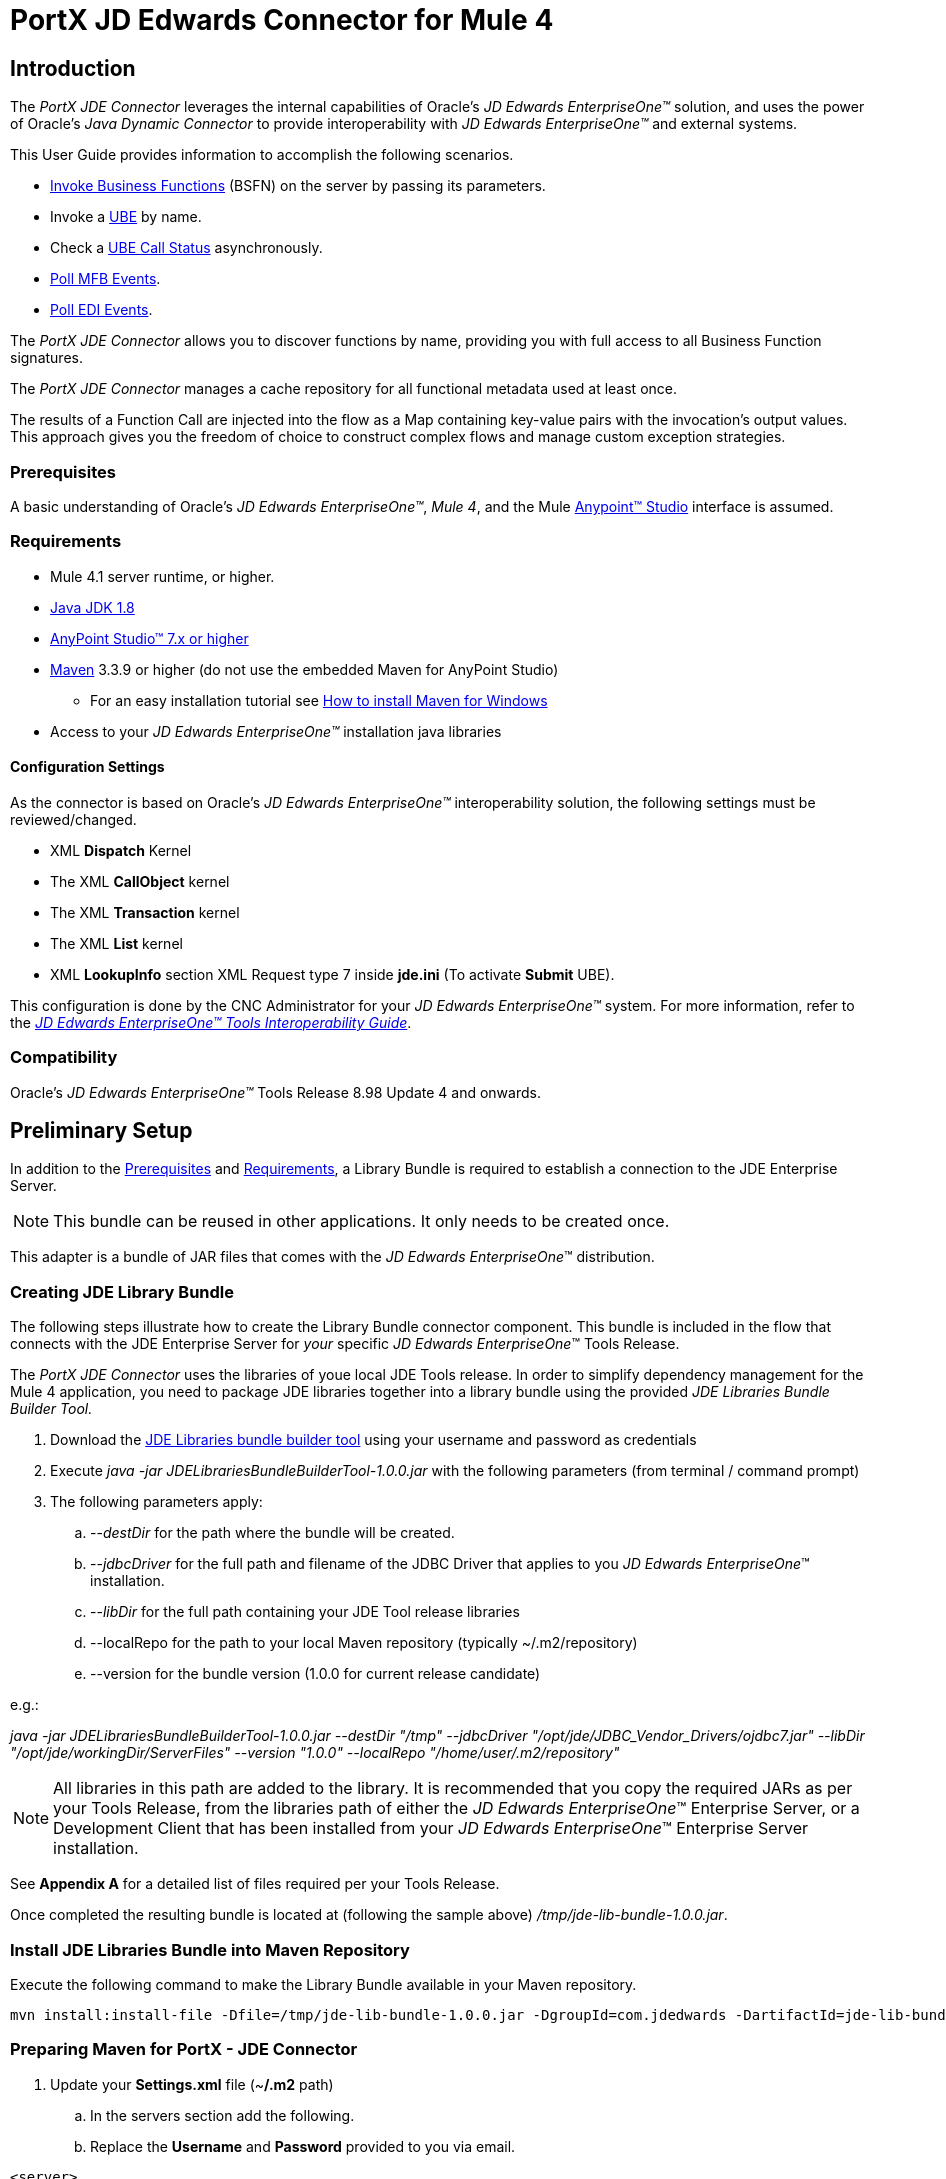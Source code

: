 = PortX JD Edwards Connector for Mule 4
:keywords: add_keywords_separated_by_commas
:imagesdir: images
:toc: macro
:toclevels: 2

== Introduction

The _PortX JDE Connector_ leverages the internal capabilities of Oracle’s _JD Edwards EnterpriseOne™_ solution, and uses the power of Oracle’s _Java Dynamic Connector_ to provide interoperability with _JD Edwards EnterpriseOne™_ and external systems.

This User Guide provides information to accomplish the following scenarios.

* xref:anypoint-studio-project.adoc[Invoke Business Functions] (BSFN) on the server by passing its parameters.
////
* <<Invoke Business Functions>> (BSFN) on the server using Transaction Processing.
////
* Invoke a xref:demo_ube.adoc[UBE] by name.
* Check a xref:demo_ube_status.adoc[UBE Call Status] asynchronously.
* xref:demo_poll_mbf_events.adoc[Poll MFB Events].
* xref:demo_poll_edi_events.adoc[Poll EDI Events].


The _PortX_ _JDE Connector_ allows you to discover functions by name, providing you with full access to all Business Function signatures.

The _PortX_ _JDE Connector_ manages a cache repository for all functional metadata used at least once.

The results of a Function Call are injected into the flow as a Map containing key-value pairs with the invocation’s output values. This approach gives you the freedom of choice to construct complex flows and manage custom exception strategies.

=== Prerequisites

A basic understanding of Oracle’s _JD Edwards EnterpriseOne™_, _Mule 4_, and the Mule https://docs.mulesoft.com/anypoint-studio/v/6/download-and-launch-anypoint-studio[Anypoint™ Studio] interface is assumed.

=== Requirements
* Mule 4.1 server runtime, or higher.
* https://www.oracle.com/technetwork/java/javase/downloads/jdk8-downloads-2133151.html[Java JDK 1.8]
* https://www.mulesoft.com/lp/dl/studio[AnyPoint Studio™ 7.x or higher]
* https://maven.apache.org/download.cgi[Maven] 3.3.9 or higher (do not use the embedded Maven for AnyPoint Studio)
** For an easy installation tutorial see https://www.mkyong.com/maven/how-to-install-maven-in-windows/[How to install Maven for Windows]
* Access to your _JD Edwards EnterpriseOne™_ installation java libraries

==== *Configuration Settings*
As the connector is based on Oracle’s _JD Edwards EnterpriseOne™_ interoperability solution, the following settings must be reviewed/changed.

* XML *Dispatch* Kernel
* The XML *CallObject* kernel
* The XML *Transaction* kernel
* The XML *List* kernel
* XML *LookupInfo* section XML Request type 7 inside *jde.ini* (To activate *Submit* UBE).

This configuration is done by the CNC Administrator for your _JD Edwards EnterpriseOne™_ system. For more information, refer to the https://docs.oracle.com/cd/E53430_01/EOTIN/title.htm[_JD Edwards EnterpriseOne™ Tools Interoperability Guide_].

=== Compatibility
Oracle’s _JD Edwards EnterpriseOne™_ Tools Release 8.98 Update 4 and onwards.

== Preliminary Setup

In addition to the <<Prerequisites>> and <<Requirements>>, a Library Bundle is required to establish a connection to the JDE Enterprise Server. 

NOTE: This bundle can be reused in other applications. It only needs to be created once.

This adapter is a bundle of JAR files that comes with the _JD Edwards EnterpriseOne_™ distribution.

=== Creating JDE Library Bundle

The following steps illustrate how to create the Library Bundle connector component. This bundle is included in the flow that connects with the JDE Enterprise Server for _your_ specific _JD Edwards EnterpriseOne_™ Tools Release.

The _PortX JDE Connector_ uses the libraries of youe local JDE Tools release. In order to simplify dependency management for the Mule 4 application, you need to package JDE libraries together into a library bundle using the provided _JDE Libraries Bundle Builder Tool._


. Download the https://portx.jfrog.io/portx/tools/JDELibrariesBundleBuilderTool.zip[JDE Libraries bundle builder tool] using your username and password as credentials
. Execute _java -jar JDELibrariesBundleBuilderTool-1.0.0.jar_ with the following parameters (from terminal / command prompt)
. The following parameters apply:
[loweralpha]
.. --_destDir_ for the path where the bundle will be created.
.. --_jdbcDriver_ for the full path and filename of the JDBC Driver that applies to you _JD Edwards EnterpriseOne_™ installation.
.. --_libDir_ for the full path containing your JDE Tool release libraries
.. --localRepo for the path to your local Maven repository (typically ~/.m2/repository)
.. --version for the bundle version (1.0.0 for current release candidate)

e.g.:

_java -jar JDELibrariesBundleBuilderTool-1.0.0.jar --destDir "/tmp" --jdbcDriver "/opt/jde/JDBC_Vendor_Drivers/ojdbc7.jar" --libDir "/opt/jde/workingDir/ServerFiles" --version "1.0.0" --localRepo "/home/user/.m2/repository"_

NOTE: All libraries in this path are added to the library. It is recommended that you copy the required JARs as per your Tools Release, from the libraries path of either the __JD Edwards EnterpriseOne__™ Enterprise Server, or a Development Client that has been installed from your __JD Edwards EnterpriseOne__™ Enterprise Server installation.

See *Appendix A* for a detailed list of files required per your Tools Release.

Once completed the resulting bundle is located at (following the sample above) _/tmp/jde-lib-bundle-1.0.0.jar_.

=== Install JDE Libraries Bundle into Maven Repository

Execute the following command to make the Library Bundle available in your Maven repository.

[source]
mvn install:install-file -Dfile=/tmp/jde-lib-bundle-1.0.0.jar -DgroupId=com.jdedwards -DartifactId=jde-lib-bundle -Dversion=1.0.0 -Dclassifier=mule-4 -Dpackaging=jar

=== Preparing Maven for PortX - JDE Connector

. Update your *Settings.xml* file (~*/.m2* path)
[loweralpha]
.. In the servers section add the following.
.. Replace the *Username* and *Password* provided to you via email.

[source,xml]
----
<server>
    <id>portx-repository-releases</id>
    <username>youruser</username>
    <password>yourpassword</password>
</server>
----

=== Add PortX JDE License to Mule Runtime

Your _PortX JDE Connector_ license can be added one of two ways.

* Copy the license file in the project folder *src/main/resources*.
* Copy the license file to Mule installation folder *mule/conf*.

=== __JD Edwards EnterpriseOne__™ Server Configuration Requirements

To ensure the correct operation of all JDE Connector features, the Enterprise Server requires the following *jde.ini* file settings:

Please refer to https://docs.oracle.com/cd/E53430_01/EOTIN/title.htm[_JD Edwards EnterpriseOne™ Tools Interoperability Guide_] to check updates, and locate different *.dll* extensions for other platforms.

NOTE: The following *.dll* files all relate to the _Microsoft Windows_ platform.

This configuration must be done by your CNC administrator. Refer to https://docs.oracle.com/cd/E53430_01/EOTIN/title.htm[_JD Edwards EnterpriseOne™ Tools Interoperability Guide_]

. Ensure that sufficient processes are available for the *XML List Kernel*.

[source,ini]
----
[JDENET_KERNEL_DEF16]

krnlName=XML List Kernel 
dispatchDLLName=xmllist.dll 
dispatchDLLFunction=_XMLListDispatch@28 
maxNumberOfProcesses=3 
numberOfAutoStartProcesses=1
----

[start=2]
. Ensure that sufficient processes are available for the XML *Dispatch* Kernel.

[source,ini]
----
[JDENET_KERNEL_DEF22]
dispatchDLLName=xmldispatch.dll
dispatchDLLFunction=_XMLDispatch@28 
maxNumberOfProcesses=1 
numberOfAutoStartProcesses=1
----

[start=3]
. Ensure that sufficient processes are available for the XML *Service* Kernel.

[source,ini]
----
[JDENET_KERNEL_DEF24]
krnlName=XML Service KERNEL 
dispatchDLLName=xmlservice.dll 
dispatchDLLFunction=_XMLServiceDispatch@28 
maxNumberOfProcesses=1 
numberOfAutoStartProcesses=0
----

[start=4]
. Ensure that the *LREngine* has a suitable output storage location and sufficient disk allocation.

[source,ini]
----
[LREngine]
System=C:\JDEdwardsPPack\E920\output 
Repository_Size=20 
Disk_Monitor=YES
----

[start=5]
. Ensure that the XML Kernels are correctly defined.

[source,ini]
----
[XMLLookupInfo]
XMLRequestType1=list 
XMLKernelMessageRange1=5257 
XMLKernelHostName1=local 
XMLKernelPort1=0

XMLRequestType2=callmethod 
XMLKernelMessageRange2=920 
XMLKernelHostName2=local 
XMLKernelPort2=0

XMLRequestType3=trans 
XMLKernelMessageRange3=5001 
XMLKernelHostName3=local 
XMLKernelPort3=0

XMLRequestType4=JDEMSGWFINTEROP 
XMLKernelMessageRange4=4003 
XMLKernelHostName4=local 
XMLKernelPort4=0 
XMLKernelReply4=0

XMLRequestType5=xapicallmethod 
XMLKernelMessageRange5=14251 
XMLKernelHostName5=local 
XMLKernelPort5=0 
XMLKernelReply5=0

XMLRequestType6=realTimeEvent 
XMLKernelMessageRange6=14251 
XMLKernelHostName6=local 
XMLKernelPort6=0 
XMLKernelReply6=0

XMLRequestType7=ube 
XMLKernelHostName7=local 
XMLKernelMessageRange7=380 
XMLKernelPort7=0 
XMLKernelReply7=1
----

=== Enterprise Server Connection Considerations

Enable Predefined JDENET Ports in *JDE.INI*.

When there is a firewall between the Mulesoft ESB and the Enterprise Server, set the *PredfinedJDENETPorts* setting to *1* in the *JDE.INI* file of the Enterprise Server.

This setting enables the JDENET network process to use a predefined range of TCP/IP ports. This port range starts at the port number that is specified by serviceNameListen and ends at the port that is calculated by the equation serviceNameListen = maxNetProcesses - 1. 

You must open these ports in a firewall setup to successfully connect the Mulesoft ESB to the Enterprise Server.

Please refer to https://docs.oracle.com/cd/E53430_01/EOTIN/title.htm[_JD Edwards EnterpriseOne™ Tools Interoperability Guide_] to check for updates.

=== Configuring the INI Files for JDE Connector

The _PortX_ _JDE Connector_ relies on _Oracle’s Java Dynamic Connector_ to establish the link to the _Enterprise Server_. In order to achieve this link, the following required standard configuration files must be set. 

NOTE: It is recommended that these files are copied from the server to the development machine, as they are required in all projects using the _PortX_ _JDE Connector._

* jdbj.ini
* jdeinterop.ini
* jdelog.properties
* tnsnames.ora _(for Oracle RDBMS based installations only)_

These files are distributed with both Development Clients and/or Enterprise Server modules. 

There are additional configurations needed inside *JDEINTEROP.INI*. 

Add the following:

*[EVENT]*
|===
|*Property*|*Explanation*
|lockEventsYN=N
|Flag used by the JDE Connector to lock transactions events before consumed. It must be used if the connector runs in more that one Mule instance.

|specialEDITables=<F470462>
|List of *EDI* tables without *EDLN* in its column definitions (between < and >)

|validateEnterpriseServicesWith=BOTH
|(Optional) This option is used by the Test Connection to Validate Enterprise Servicies. The values are *BSFN, UBE, BOTH or NONE*.

|validateEnterpriseServicesUBEName=R0008P_XJDE0001
|(Optional) This is the *UBE* used to validate the connection.
|===

Eample:
[source,ini]
----
[EVENT]
lockEventsYN=N
specialEDITables=<F470462>
validateEnterpriseServicesWith=BOTH
validateEnterpriseServicesUBEName=R0008P_XJDE0001
----
If you are required to run the application on _CloudHub_, add the section *OCM_SERVERS* with the servers that the _JDE Connector_ uses in the connection. The JDE Servers *Names* are in the column *OMSRVR* of *F98611* table. 

Follow this format to add these servers on the *OCM_SERVERS* section.

* JDE Server Name = *FQDN* or *IP*

*[OCM_SERVERS]*
|===
|*Property*|*Explanation*
|jdeserver01=jdeserver01.yourdomain.com
|The JDE Connector asks the DNS Server the IP address of *jdeserver01.yourdomain.com*. Then, the JDE Connector uses this IP address for each reference to *jdeserver01*.

|jdeserver02=10.168.45.1
|The JDE Connector uses the *IP 10.168.45.1* for each reference to *jdeserver02*.
|===

[source,ini]
----
[OCM_SERVERS]
jdeserver01=jdeserver01.yourdomain.com
jdeserver02=10.168.45.1
----
NOTE: You can use the DNS name or the IP Address.

_[.underline]#JDELOG.PROPERTIES (optional)#_

NOTE: See __JD Edwards EnterpriseOne__™ documentation for usage guidelines. 

[source,ini]
----
[E1LOG]
FILE=/tmp/jdelog/jderoot.log
LEVEL=SEVERE
FORMAT=APPS
MAXFILESIZE=10MB
MAXBACKUPINDEX=20
COMPONENT=ALL
APPEND=TRUE

#Logging runtime and JAS above APP level is helpful for application developers.
#Application developers should use this log as a substitute to analyze the flow of events
#in the webclient.
[JASLOG]
FILE=/tmp/jdelog/jas.log
LEVEL=APP
FORMAT=APPS
MAXFILESIZE=10MB
MAXBACKUPINDEX=20
COMPONENT=RUNTIME|JAS|JDBJ
APPEND=TRUE

#Logging runtime and JAS at DEBUG level is helpful for tools developers.
#Tool developers should use this log ato debug tool level issues
[JASDEBUG]
FILE=/tmp/jdelog/jasdebug.log
LEVEL=DEBUG
FORMAT=TOOLS_THREAD
MAXFILESIZE=10MB
MAXBACKUPINDEX=20
COMPONENT=ALL
APPEND=TRUE
----

== AnyPoint Studio Project - _PortX JDE Connector_

NOTE: It is recommended that you update _AnyPoint Studio_ before starting with a _PortX JDE Connector_ project.

=== Using the Connector

Use the connector to:

* Invoke a BSFN on JD Edwards Enterprise Server.
* Invoke a BSFN on JD Edwards Enterprise Server using Transaction Processing.
* Submit a UBE.
* Get UBE Job Status for a UBE using JDE Job Id.
* Get Outbound Events from a JD Edwards Application.
* Get EDI Event from EDI Application.

=== Creating a New Mule Project 

Create a new Mule Project with Mule Server 4.1.1 EE or greater as runtime.

image:demo_getting_started/image2_getting_started.png[image,width=321,height=423]

=== Project Dependencies

. In your *pom.xml* add the following to your *Repositories* section.
[source,xml]

----
<repository>
    <id>portx-repository-releases</id>
    <name>portx-repository-releases</name>
    <url>https://portx.jfrog.io/portx/portx-releases</url>
</repository>
----
[start=2]

. Add the following to your *Dependencies* section.

[source,xml]
----
<dependency>
<groupId>com.modus</groupId>
    <artifactId>mule-jde-connector</artifactId>
    <version>2.0.0</version>
    <classifier>mule-plugin</classifier>
</dependency>
<dependency>
    <groupId>com.jdedwards</groupId>
    <artifactId>jde-lib-bundle</artifactId>
    <version>1.0.0</version>
    <classifier>mule-4</classifier>
</dependency>
----
[start=3]

. Add or update the following to your *Plugins* section.

[source,xml]
----
<plugin>
    <groupId>org.mule.tools.maven</groupId>
    <artifactId>mule-maven-plugin</artifactId>
    <version>$\{mule.maven.plugin.version}</version>
    <extensions>true</extensions>
    <configuration>
        <sharedLibraries>
            <sharedLibrary>
                <groupId>com.jdedwards</groupId>
                <artifactId>jde-lib-bundle</artifactId>
            </sharedLibrary>
        </sharedLibraries>
    </configuration>
</plugin>
----

=== Required files

Copy the _JD Edwards EntrpriseOne™_ configuration files to the following folders within the project:

* Project *Root*
* *_src/main/resources_*

NOTE: If there is a requirement to use different configuration files per environment, you may create separate folders under _src/main/resources_ corresponding to each environment as shown below.

image:demo_getting_started/image3_getting_started.png[image,width=250,height=446]

The *mule-artifact.json* file needs to be updated for each environment as  shown below.

[source,json]
----
{
	"minMuleVersion": "4.1.4",
	"classLoaderModelLoaderDescriptor": {
		"id": "mule",
		"attributes": {
			"exportedResources": [
				"JDV920/jdeinterop.ini",
				"JDV920/jdbj.ini",
				"JDV920/tnsnames.ora",
				"JPY920/jdeinterop.ini",
				"JPY920/jdbj.ini",
				"JPY920/tnsnames.ora",
				"jdelog.properties",				
				"log4j2.xml"
			],
			"exportedPackages": [
				"JDV920",
				"JPY920"
			],
			"includeTestDependencies": "true"
		}
	}
}
----

=== Other Considerations

To redirect the _JD Edwards EntrpriseOne™_ Logger to the Mule Logger (allowing you to see the JDE activity in both Console and JDE files defined in the _jdelog.properties_), you may add the following *_Async Loggers_* to *_log4j2.xml_* file.
[source,xml]
----
<AsyncLogger name="org.mule.modules.jde.internal.JDEConnector" level="DEBUG" />
<AsyncLogger name="org.mule.modules.jde.api.MuleHandler" level="DEBUG" />
----
=== Troubleshooting

If you experience trouble resolving all dependencies:

. Shut down _AnyPoint Studio_
. Run the following command in the project ROOT folder from the terminal/command prompt,
[source]
mvn clean install

[start=3]
. Open _AnyPoint Studio_ and check dependencies again.

=== Configure the Global Element

To use the _PortX JDE Connector_ in your Mule application, you must configure a global element that can be used by the connector.

. Open the Mule flow for your project and select the *Global Elements* tab at the bottom of the Editor Window.


image:demo_getting_started/image4_getting_started.png[image,width=515,height=273]

[start=2]
. Click *Create*.

image:demo_getting_started/image5_getting_started.png[image,width=511,height=312]

[start=3]
. Type *JDE* in the filter edit box and select *JDE Config*. 
. Click *OK*.

image:demo_getting_started/image6_getting_started.png[image,width=386,height=390]

[start=5]

. On the *General* tab, enter the required *Credentials* and *Environment*.

image:demo_getting_started/image7_getting_started.png[image,width=378,height=383]

[start=6]
. Click *Test Connection*.

The following message appears.

image:demo_getting_started/image8_getting_started.png[image,width=513,height=135]

=== Creating a HTTP Listener for Your Flow

This use case example creates a simple flow to get the address book name from the *Address Book table (A/B)*, invoking the *Master Business Function (MBF)* on _Oracle’s JDE EnterpriseOne_™ Server.

. Go back to the *Message Flow* tab.

image:demo_getting_started/image9_getting_started.png[image,width=615,height=459]

[start=2]

. From the Mule Palette (top right), select *HTTP*, and drag *Listener* to the canvas.

image:demo_getting_started/image10_getting_started.png[image,width=263,height=286]
[start=3]

. Select the *HTTP Listener* component from the canvas and inspect the *Properties* window.

image:demo_getting_started/image11_getting_started.png[image,width=655,height=390]


The JDE connector requires a Connector Configuration. 
[start=4]
. Click *Add* to create a Connector Configuration.

. Give the *HTTP endpoint* a more descriptive name (eg: *get-AddressBookName-http-endpoint*) and press *OK* to go back to the global HTTP endpoint dialog box.

image:demo_getting_started/image12_getting_started.png[image,width=436,height=441]
[start=6]

. Add a path to the URL (eg. *getaddressbookname*).

image:demo_getting_started/image13_getting_started.png[image,width=641,height=346]

[start=7]

. Click the *MIME Type* link and add a parameter for *addressno*.

image:demo_getting_started/image14_getting_started.png[image,width=601,height=229]

[start=8]

. Save your project. 

The connector is ready to process requests.

=== Invoke Business Functions

. Locate the *JDE* Connector and select *Call BSFN*.
. Drag this to the canvas.

image:demo_getting_started/image15_getting_started.png[image,width=332,height=236]


[start=3]

. Drag the connector over to the canvas.
. Select it and review the *Properties* window.
. Give it a meaningful name (eg. Call *AddressBookMasterMBF*).

. Under *General*, click on the drop-down for *Business Function Name*.

image:demo_getting_started/image16_getting_started.png[image,width=601,height=305]

NOTE: If this is your first instance selecting a function, this process may take some time, as no information has been cached yet. Please be patient while the system builds a list of all available functions. 

The status bar (bottom right) displays the following image while retrieving the metadata.

image:demo_getting_started/image17_getting_started.png[image,width=307,height=30]


=== Troubleshooting
If the operation fails (possibly due to a timeout), the following message appears.

image:demo_getting_started/troubleshoot_timeout_message.png[image,width=345,height=115]

Review the timeout settings in _Anypoint Studio_'s *Preferences*.


. Go the *Window > Preferences* menu.

image:demo_getting_started/troubleshoot_preferences_menu.png[image,width=154,height=199]
[start=2]

. Go to *Anypoint Studio > DataSense* and change the *DataSense Connection Timeout* setting as demonstrated below.

image:demo_getting_started/troubleshoot_datasense_timeout.png[image,width=622,height=551]
[start=3]

. Go to *Anypoint Studio > Tooling* and change the *Default Connection Timeout* and *Default Read Timeout* settings as demonstrated below.

image:demo_getting_started/troubleshoot_timeout_tooling.png[image,width=622,height=551]

=== Setting Parameters

After the system has retrieved the required metadata:

. Select *AddressBookMasterMBF* from the *General Settings* dropdown list.

The specification metadata is retrieved from the enterprise server, and put into the project metadata repository.

image:demo_getting_started/image18_getting_started.png[image,width=601,height=283]
[start=2]

. You may now assign the input parameters. Enter the payload values manually, or via the *Show Graphical View* button.

image:demo_getting_started/image19_getting_started.png[image,width=601,height=283]
[start=3]

. Drag the inputs to outputs, or double-click the output parameter to add to your edit window, and change it as required.

. Be sure to map your query parameter to the function *mnAddressBookNumber*.


image:demo_getting_started/image20_getting_started.png[image,width=601,height=271]

=== Set Payload Output

. In the Mule Palette you can either select *Core* and scroll down to *Transformers*, or type *Payload* in the search bar.

image:demo_getting_started/image21_getting_started.png[image,width=325,height=246]
[start=2]

. Drag and drop the *Set Payload* to your canvas.

image:demo_getting_started/image22_getting_started.png[image,width=332,height=211]

[start=3]

. Select the *Set Payload* component and review the *Properties*.

image:demo_getting_started/image23_getting_started.png[image,width=601,height=157]
[start=4]

. Change the payload to reflect your desired output.
. Save your project.

image:demo_getting_started/image24_getting_started.png[image,width=601,height=178]

=== Testing the Mule Flow

To test your flow, start the Mule application.

. Go to the *Run* menu and select *Run*.

image:demo_getting_started/image25_getting_started.png[image,width=567,height=376]

[start=2]

. After the project has been deployed, test your flow by typing the URL into a web browser (eg: http://localhost:8081/getaddressbookname?addressno=1).

image:demo_getting_started/image26_getting_started.png[image,width=601,height=88]

== _PortX JDE Connector_ – Applications

=== Example Project

You can download the example source that was created in the Getting Started Guide here: https://modusintegration.github.io/mule-connector-jde/2.0.0/demo/demo-portx-jde-bsfn.zip[Download].

=== Additional Demos

* <<jde.adoc#,Invoke a Business Function with Transaction Processing>>
* <<demo_ube.adoc#,Submit a Batch Process>> 
* <<demo_ube_status.adoc#,Retrieve a Batch Process’s Status>>
* <<demo_poll_mbf_events.adoc#,Poll MBF Events>>
* <<demo_poll_edi_events.adoc#,Poll EDI Events>>

== _PortX JDE Connector_ – Support
=== Support Portal

Creating a Support User::

To log a support ticket, a support portal user account is required. If you do not already have one, follow these steps to create a new user.

. In a web browser, go to: https://modusbox.atlassian.net/servicedesk/customer 


image:demo_getting_started/support_newuser01.png[image,width=652,height=1209]

[start=2]

. Click *Sign up*.


image:demo_getting_started/support_newuser02.png[image,width=453,height=407]

[start=3]

. Enter your email address and click *Send Link*.

A confirmation email is sent to your specified email address.

[start=4]
. Locate the email in your inbox and click *Sign up*.


image:demo_getting_started/support_newuser03.png[image,width=303,height=824]

[start=5]

. Enter your *Full Name* and choose a *Password*. 
. Click *Sign Up*.

image:demo_getting_started/support_newuser04.png[image,width=449,height=401]

=== Logging a Support Ticket
Logging a support ticket reqires a support portal user account. See <<Support Portal>> to setup your account. 

In the support portal:

. Click *Modusbox PortX Support*.


image:demo_getting_started/support_newticket01.png[image,width=449,height=647]

[start=2]

. Click *Enter Support Request*.

image:demo_getting_started/support_newticket02.png[image,width=404,height=655]

Enter your support request details. 

NOTE: Keep in mind that we request your configuration files, and the related log files (see <<Support Required Files>>). To service your ticket more effectively, attach these files when creating your ticket.

image:demo_getting_started/support_newticket03.png[image,width=910,height=681]

=== Support Required Files

To effectively service your support request, we request your mule application's *JDE configuration files*, and any relevant *log files*.

Attach these files when creating your ticket:

* jdbj.ini
* jdeinterop.ini
* tnsnames.ora (if using an Oracle database)
* Relevant JDE log files (as created per your jdelog.properties file)
* Relevant Mule log files

=== Support Optional/Helpful Files

In some cases we request the configuration files for the environment in question. To obtain these, seek the assistance of your _JD Edwards CNC Administrator_.

=== JDE Tools Release 9.2.1 onwards

To retrieve your *JD Edwards System Configuration* for tools releases from 9.2.1 and above, you need the following information. 

* _JD Edwards EnterpriseOne Server Manager_
** Host Name 
** Port
** Username (user only requires view permissions)
** Password
* Rest client (eg, POSTMAN from Chrome Apps)

=== Getting your JD Edwards Configuration

The following requests must be executed to retrieve your JDE configuration from _JD Edwards EnterpriseOne Server Manager_.

Using a *Rest Client*, execute the below requests using basic authentication and the server manager user’s credentials (The default admin user is usually *jde_admin*).

The resulting json responses should be saved in separate, clearly identified files and submitted for review. You may remove any sensitive information (eg. passwords) from the json files, before you submit your files.

In the below request urls, you must replace the following values with the relevant details from your JDE Instances.

* *_sm-host_* with the server manager host name
* *_sm-port_* with the server manager port
* *_instance_* (where applicable) with the instance name of the server JD Edwards EnterpriseOne Server Manager instance the request is being executed for.

==== Requests
* Global
** Instances Detail: 

    http://sm-host:sm-port/manage/mgmtrestservice/instancesinfo

* Enterprise Server instance (Required for each Enterprise Server instance)
** Configuration Summary by instance:

    http://sm-host:sm-port/manage/mgmtrestservice/configsummary?instanceName=instance
    
** Ini Configuration by Instance:

    http://sm-host:sm-port/manage/mgmtrestservice/iniconfig?instanceName=instance
    
* HTML/JAS Server instance (Required for each HTML/JAS instance)
** Configuration Summary by instance:

    http://sm-host:sm-port/manage/mgmtrestservice/configsummary?instanceName=instance
    
** Ini Configuration by Instance:     

    http://sm-host:sm-port/manage/mgmtrestservice/iniconfig?instanceName=instance

* Click *Refresh Headers* to add the encoded credentials to the request header if you haven’t already done so. 

image:demo_getting_started/postman1.png[image,width=700,height=344]

The result is similar to the image below.

image:demo_getting_started/postman2.png[image,width=700,height=224]

==== JDE Tools Releases before 9.2.1.0
To retrieve your JD Edwards System Configuration for tools releases before 9.2.1, you will need the following

* Server (OS Level) access to you HTML/Jas instance

===== Getting your JD Edwards Configuration
. Log into the Server where your HTML/Jas Instance is running.
. Navigate to the *directory/folder* where your Server Manager Agent is installed.
(eg. /u01/Oracle/jde_home/SCFHA or X:\Oracle\jde_home\SCFHA)
. Under the *SCFHA folder/directory*, navigate to targets/_web-instance-name_/config/.
. Attach the following files to us for review (rename them to _filename_ *server.ini* to aviod conflict with the files in your Mule project)
* *jdbj.ini* (rename to _jdbj_server.ini_)
* *jdeinterop.ini* (rename to _jdeinterop_server.ini_)
* *tnsnames.ora* (rename to _jdbj_server.ini_)

== Appendix A : Required Files

=== Required Configuration Files

NOTE: You may need the assistance of your _JD Edwards CNC Administrator_ to acquire these files.

In most cases, get your configuration files from the relevant environment's *HTML/JAS* server. 

These files are located in the JD Edwards Server Manager Agent's *config* folder relating to the *HTML/JAS* instance
(eg. /u01/Oracle/SCFHA/jde_home/targets/_instanceName_/config).

* The required files are
** jdbi.ini
** jdeinterop.ini
** tnsnames.ora (if using an Oracle database)
** jdelog.properties

Where *instanceName* is the *HTML/JAS* instance name for the relevant environment.

=== Required JARs by Tools Release


Tools Release 8.98::

Copy the following files:

* ApplicationAPIs_JAR.jar
* ApplicationLogic_JAR.jar
* Base_JAR.jar
* BizLogicContainer_JAR.jar
* BizLogicContainerClient_JAR.jar
* BusinessLogicServices_JAR.jar
* castor.jar
* commons-httpclient-3.0.jar
* commons-logging.jar
* Connector.jar / Connector_JAR.jar
* EventProcessor_JAR.jar
* Generator.jar / Generator_JAR.jar
* j2ee1_3.jar
* JdbjBase_JAR.jar
* JdbjInterfaces_JAR.jar
* JdeNet_JAR.jar
* jmxremote.jar
* jmxremote_optional.jar
* jmxri.jar
* log4j.jar
* ManagementAgent_JAR.jar
* Metadata.jar
* MetadataInterface.jar
* PMApi_JAR.jar
* Spec_JAR.jar
* System_JAR.jar
* SystemInterfaces_JAR.jar
* xerces.jar
* xmlparserv2.jar

Tools Releases 9.1 prior Update 4::

Copy the following files:

* ApplicationAPIs_JAR.jar
* ApplicationLogic_JAR.jar
* Base_JAR.jar
* BizLogicContainer_JAR.jar
* BizLogicContainerClient_JAR.jar
* BusinessLogicServices_JAR.jar
* castor.jar
* commons-httpclient-3.0.jar
* commons-logging.jar
* Connector.jar / Connector_JAR.jar
* EventProcessor_JAR.jar
* Generator.jar / Generator_JAR.jar
* JdbjBase_JAR.jar
* JdbjInterfaces_JAR.jar
* JdeNet_JAR.jar
* jmxremote.jar
* jmxremote_optional.jar
* jmxri.jar
* ManagementAgent_JAR.jar
* Metadata.jar
* MetadataInterface.jar
* PMApi_JAR.jar
* Spec_JAR.jar
* System_JAR.jar
* SystemInterfaces_JAR.jar
* xalan.jar
* xerces.jar
* xmlparserv2.jar

Tools Releases 9.1 Update 4 and later updates::

Copy these files:

* ApplicationAPIs_JAR.jar
* ApplicationLogic_JAR.jar
* Base_JAR.jar
* BizLogicContainer_JAR.jar
* BizLogicContainerClient_JAR.jar
* BusinessLogicServices_JAR.jar
* castor.jar
* commons-codec.jar
* commons-lang.jar / commons-lang2.6.jar
* commons-logging.jar
* Connector.jar / Connector_JAR.jar
* EventProcessor_JAR.jar
* Generator.jar / Generator_JAR.jar
* httpclient.jar
* httpcore.jar
* httpmime.jar
* j2ee1_3.jar
* JdbjBase_JAR.jar
* JdbjInterfaces_JAR.jar
* JdeNet_JAR.jar
* jmxremote.jar
* jmxremote_optional.jar
* jmxri.jar
* ManagementAgent_JAR.jar
* Metadata.jar
* MetadataInterface.jar
* PMApi_JAR.jar
* Spec_JAR.jar
* System_JAR.jar
* SystemInterfaces_JAR.jar
* xerces.jar
* xml-apis.jar
* xmlparserv2.jar

Tools Releases 9.2 and later::

Copy the following files:

* ApplicationAPIs_JAR.jar
* ApplicationLogic_JAR.jar
* Base_JAR.jar
* BizLogicContainer_JAR.jar
* BizLogicContainerClient_JAR.jar
* BusinessLogicServices_JAR.jar
* commons-codec.jar
* castor.jar
* commons-lang.jar / commons-lang2.6.jar
* commons-logging.jar
* Connector.jar / Connector_JAR.jar
* EventProcessor_JAR.jar
* Generator.jar / Generator_JAR.jar
* httpclient.jar
* httpcore.jar
* httpmime.jar
* j2ee1_3.jar
* JdbjBase_JAR.jar
* JdbjInterfaces_JAR.jar
* JdeNet_JAR.jar
* jmxremote.jar
* jmxremote_optional.jar
* jmxri.jar
* ManagementAgent_JAR.jar
* Metadata.jar
* MetadataInterface.jar
* PMApi_JAR.jar
* Spec_JAR.jar
* System_JAR.jar
* SystemInterfaces_JAR.jar
* xerces.jar
* xml-apis.jar
* xmlparserv2.jar
 
== *Appendix B : Additional Information*

=== Common Call Business Function parameters

There are four common parameters used to invoke a Business Function:

|===
|*Parameter*|*Input/Output*|*Type*|*Description*
|_BSFNThrowExceptionWithErrorsYN
|Input
|STRING
|Values: Y, The flow will throw Runtime Exception with cause: org.mule.modules.jde.exceptions.CallBSFNException.

|_BSFNReturnCode
|Output
|INTEGER
|Values: 0: Processed Correctly, 1: There is warnings, 2: There is errors.

|_BSFNNumberOfErrors
|Output
|INTEGER
|Number of errors

|_BSFNDetailErrors
|Output
|STRING
|Detail of the error. It return a XML representation of CallObjectErrorList
|===


=== Handling Errors 

In Mule 4, all thrown errors  are displayed in the *Type* selection of the Error Handler. Select the errors you want to handle, and process them. 

NOTE: All JD Edwards related errors start with *JDE:*

image:demo_getting_started/image1_ctl.png[image,width=563,height=446]

This is an example of *CallObjectErrorItem* object:
[source,xml]
<com.jdedwards.system.kernel.JdeNetCallObjectErrorList>
  <mErrors>
    <com.jdedwards.system.kernel.CallObjectErrorItem>
      <mErrorId>0</mErrorId>
      <mDDItem>1212</mDDItem>
      <mLineNumber>315</mLineNumber>
      <mFileName>b0100094.c</mFileName>
      <mSubText>&#x0;</mSubText>
      <mAlphaDescription>Error: Address Number Already Assigned</mAlphaDescription>
      <mGlossaryText>CAUSE . . . .  The Address Number entered is already assigned.&#xd;
       RESOLUTION. .  Enter an Address Number that is not already assigned.&#xd;
      </mGlossaryText>
      <mErrorLevel>1</mErrorLevel>
    </com.jdedwards.system.kernel.CallObjectErrorItem>
    <com.jdedwards.system.kernel.CallObjectErrorItem>
      <mErrorId>11</mErrorId>
      <mDDItem>018A</mDDItem>
      <mLineNumber>544</mLineNumber>
      <mFileName>rtk_ddvl.c</mFileName>
      <mSubText>Search Type|Y|01|ST&#x0;</mSubText>
      <mAlphaDescription>Error: Y not found in User Defined Code 01 ST&#x0;</mAlphaDescription>
      <mGlossaryText>CAUSE . . . .  Search Type Y was not found in User Defined Code&#xd;
               for system 01 , type ST&#x0; .&#xd;
              RESOLUTION. .  Enter a valid Search Type or use Visual Assist to search&#xd;
               for a valid value.
      </mGlossaryText>
      <mErrorLevel>1</mErrorLevel>
    </com.jdedwards.system.kernel.CallObjectErrorItem>
  </mErrors>
  <mBsfnErrorCode>2</mBsfnErrorCode>
</com.jdedwards.system.kernel.JdeNetCallObjectErrorList>

=== Defining Data Selection

* The parameter _Selection_ is used to define UBE Data Selection.
* The sentence is similar to a WHERE clause of an SQL statement.
* The _Selection_ syntax is:
** table.column_name operator [value|table.column_name];
* The table must be a JDE table that belongs to the main view of the UBE.
* Column Name must be a JDE Data Item Alias.
* The following operators can be used in the _Selection_ :

[cols=",",options="header",]
|===
|Operator |Description
|= |Equal
|<> |Not equal
|<> |Not equal
|> |Greater than
|< |Less than
|>= |Greater than or equal
|⇐ |Less than or equal
|BETWEEN |Between an inclusive range
|NOT BETWEEN |Not Between an exclusive range
|IN |To specify multiple possible values for a column
|NOT IN |To exclude multiple possible values for a column
|===

* The values can be literals or other table columns.
* Literals can be *String* or *Number*.
* The sentence can include the *AND* and/or the *OR* conditions
* To override the default precedence you need to use parenthesis as
** *C1* AND (*C2* OR *C3*)
** The sentence only accepts one level of parenthesis.

*Structure*:

Valid Sentence (maximum level of Parenthesis opened is 1).

* _C1 AND (C2 OR C3) AND (C4 OR C5)_

Invalid Sentences (the maximum level of Parenthesis opened is 2).

* _C1 AND (C2 OR (C3 AND C4))_

Examples:

[source,sql]
----
F4211.KCOO = '00001' AND F4211.DOCO > 10332
F4211.KCOO = '00001' AND F4211.DOCO >= 10332
F4211.KCOO = '00001' AND F4211.DOCO <= 10332
F4211.KCOO = '00001' AND F4211.DOCO <> 10332
F4211.KCOO = '00001' AND ( F4211.DCTO = 'SO' OR F4211.DCTO = 'SI' )
F4211.KCOO = '00001' AND F4211.DCTO IN ('SO','SI')
F4211.KCOO = '00001' AND F4211.DCTO NOT IN ('SO','SI')
F4211.KCOO = '00001' AND F4211.DOCO BETWEEN 1022 AND 400
F4211.KCOO = '00001' AND F4211.DOCO NOT BETWEEN 1022 AND 400
F4211.MCU = F4211.EMCU AND F4211.DOCO NOT BETWEEN 1022 AND 400
----


